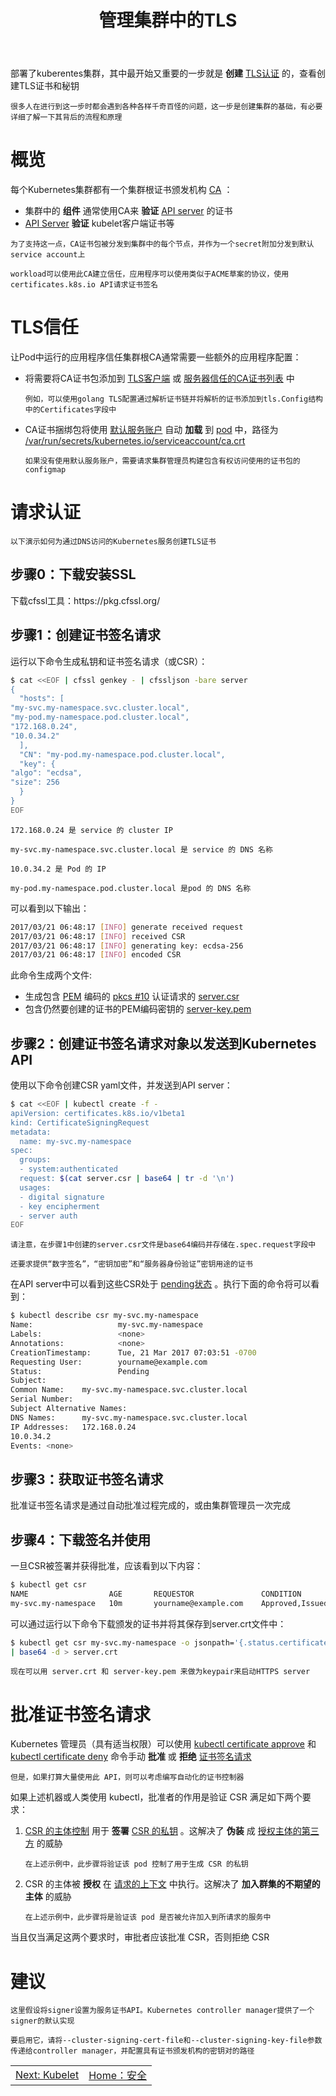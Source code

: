 #+TITLE: 管理集群中的TLS
#+HTML_HEAD: <link rel="stylesheet" type="text/css" href="../../css/main.css" />
#+HTML_LINK_HOME: security.html
#+OPTIONS: num:nil timestamp:nil ^:nil

部署了kuberentes集群，其中最开始又重要的一步就是 *创建* _TLS认证_ 的，查看创建TLS证书和秘钥

#+BEGIN_EXAMPLE
  很多人在进行到这一步时都会遇到各种各样千奇百怪的问题，这一步是创建集群的基础，有必要详细了解一下其背后的流程和原理
#+END_EXAMPLE
* 概览

  每个Kubernetes集群都有一个集群根证书颁发机构 _CA_ ：
  + 集群中的 *组件* 通常使用CA来 *验证* _API server_ 的证书
  + _API Server_ *验证* kubelet客户端证书等

  #+begin_example
    为了支持这一点，CA证书包被分发到集群中的每个节点，并作为一个secret附加分发到默认service account上

    workload可以使用此CA建立信任，应用程序可以使用类似于ACME草案的协议，使用certificates.k8s.io API请求证书签名
  #+end_example
* TLS信任
  让Pod中运行的应用程序信任集群根CA通常需要一些额外的应用程序配置：
  + 将需要将CA证书包添加到 _TLS客户端_ 或 _服务器信任的CA证书列表_ 中
    #+begin_example
      例如，可以使用golang TLS配置通过解析证书链并将解析的证书添加到tls.Config结构中的Certificates字段中
    #+end_example
  + CA证书捆绑包将使用 _默认服务账户_ 自动 *加载* 到 _pod_ 中，路径为 _/var/run/secrets/kubernetes.io/serviceaccount/ca.crt_
    #+begin_example
      如果没有使用默认服务账户，需要请求集群管理员构建包含有权访问使用的证书包的configmap
    #+end_example
* 请求认证
  #+begin_example
    以下演示如何为通过DNS访问的Kubernetes服务创建TLS证书
  #+end_example
** 步骤0：下载安装SSL
   下载cfssl工具：https://pkg.cfssl.org/
** 步骤1：创建证书签名请求
   运行以下命令生成私钥和证书签名请求（或CSR）：

   #+begin_src sh 
     $ cat <<EOF | cfssl genkey - | cfssljson -bare server
     {
       "hosts": [
	 "my-svc.my-namespace.svc.cluster.local",
	 "my-pod.my-namespace.pod.cluster.local",
	 "172.168.0.24",
	 "10.0.34.2"
       ],
       "CN": "my-pod.my-namespace.pod.cluster.local",
       "key": {
	 "algo": "ecdsa",
	 "size": 256
       }
     }
     EOF
   #+end_src

   #+begin_example
     172.168.0.24 是 service 的 cluster IP

     my-svc.my-namespace.svc.cluster.local 是 service 的 DNS 名称

     10.0.34.2 是 Pod 的 IP

     my-pod.my-namespace.pod.cluster.local 是pod 的 DNS 名称
   #+end_example
   可以看到以下输出：

   #+begin_src sh 
     2017/03/21 06:48:17 [INFO] generate received request
     2017/03/21 06:48:17 [INFO] received CSR
     2017/03/21 06:48:17 [INFO] generating key: ecdsa-256
     2017/03/21 06:48:17 [INFO] encoded CSR
   #+end_src

   此命令生成两个文件:
   + 生成包含 _PEM_ 编码的 _pkcs #10_ 认证请求的 _server.csr_
   + 包含仍然要创建的证书的PEM编码密钥的 _server-key.pem_

** 步骤2：创建证书签名请求对象以发送到Kubernetes API
   使用以下命令创建CSR yaml文件，并发送到API server：

   #+begin_src sh 
     $ cat <<EOF | kubectl create -f -
     apiVersion: certificates.k8s.io/v1beta1
     kind: CertificateSigningRequest
     metadata:
       name: my-svc.my-namespace
     spec:
       groups:
       - system:authenticated
       request: $(cat server.csr | base64 | tr -d '\n')
       usages:
       - digital signature
       - key encipherment
       - server auth
     EOF
   #+end_src

   #+begin_example
     请注意，在步骤1中创建的server.csr文件是base64编码并存储在.spec.request字段中

     还要求提供“数字签名”，“密钥加密”和“服务器身份验证”密钥用途的证书
   #+end_example

   在API server中可以看到这些CSR处于 _pending状态_ 。执行下面的命令将可以看到：

   #+begin_src sh 
     $ kubectl describe csr my-svc.my-namespace
     Name:                   my-svc.my-namespace
     Labels:                 <none>
     Annotations:            <none>
     CreationTimestamp:      Tue, 21 Mar 2017 07:03:51 -0700
     Requesting User:        yourname@example.com
     Status:                 Pending
     Subject:
     Common Name:    my-svc.my-namespace.svc.cluster.local
     Serial Number:
     Subject Alternative Names:
     DNS Names:      my-svc.my-namespace.svc.cluster.local
     IP Addresses:   172.168.0.24
     10.0.34.2
     Events: <none>
   #+end_src

** 步骤3：获取证书签名请求
   批准证书签名请求是通过自动批准过程完成的，或由集群管理员一次完成

** 步骤4：下载签名并使用
   一旦CSR被签署并获得批准，应该看到以下内容：

   #+begin_src sh 
     $ kubectl get csr
     NAME                  AGE       REQUESTOR               CONDITION
     my-svc.my-namespace   10m       yourname@example.com    Approved,Issued
   #+end_src

   可以通过运行以下命令下载颁发的证书并将其保存到server.crt文件中：

   #+begin_src sh 
     $ kubectl get csr my-svc.my-namespace -o jsonpath='{.status.certificate}' \
	 | base64 -d > server.crt
   #+end_src

   #+begin_example
     现在可以用 server.crt 和 server-key.pem 来做为keypair来启动HTTPS server
   #+end_example

* 批准证书签名请求
  Kubernetes 管理员（具有适当权限）可以使用 _kubectl certificate approve_ 和 _kubectl certificate deny_ 命令手动 *批准* 或 *拒绝* _证书签名请求_

  #+begin_example
    但是，如果打算大量使用此 API，则可以考虑编写自动化的证书控制器
  #+end_example

  如果上述机器或人类使用 kubectl，批准者的作用是验证 CSR 满足如下两个要求：
  1. _CSR 的主体控制_ 用于 *签署* _CSR 的私钥_ 。这解决了 *伪装* 成 _授权主体的第三方_ 的威胁
     #+begin_example
       在上述示例中，此步骤将验证该 pod 控制了用于生成 CSR 的私钥
     #+end_example
  2. CSR 的主体被 *授权* 在 _请求的上下文_ 中执行。这解决了 *加入群集的不期望的主体* 的威胁
     #+begin_example
       在上述示例中，此步骤将是验证该 pod 是否被允许加入到所请求的服务中
     #+end_example

  当且仅当满足这两个要求时，审批者应该批准 CSR，否则拒绝 CSR

* 建议
  #+begin_example
    这里假设将signer设置为服务证书API。Kubernetes controller manager提供了一个signer的默认实现

    要启用它，请将--cluster-signing-cert-file和--cluster-signing-key-file参数传递给controller manager，并配置具有证书颁发机构的密钥对的路径
  #+end_example

  | [[file:kubelet.org][Next: Kubelet]] | [[file:security.org][Home：安全]] |
